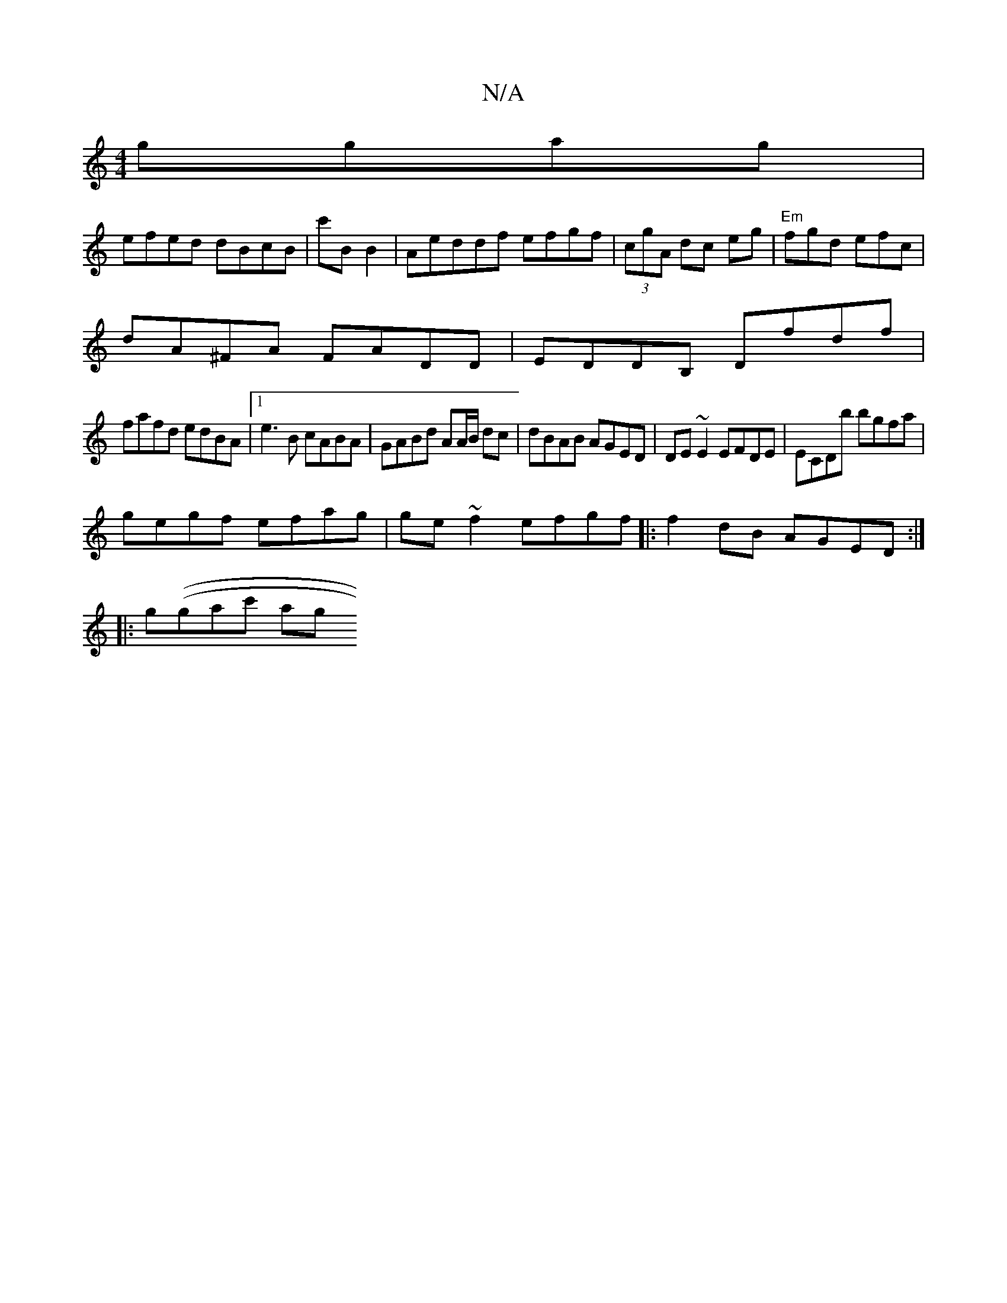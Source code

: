 X:1
T:N/A
M:4/4
R:N/A
K:Cmajor
 ggag|
efed dBcB | c'BB2|Areddf efgf|(3cgA dc eg|"Em"fgd efc |
dA^FA FADD|EDDB, Dfdf|
fafd edBA|1 e3B cABA|GABd AA/B/ dc|dBAB AGED|DE~E2 EFDE|ECDb bgfa|
gegf efag|ge~f2 efgf|:f2dB AGED:|
|: g((gac' ag